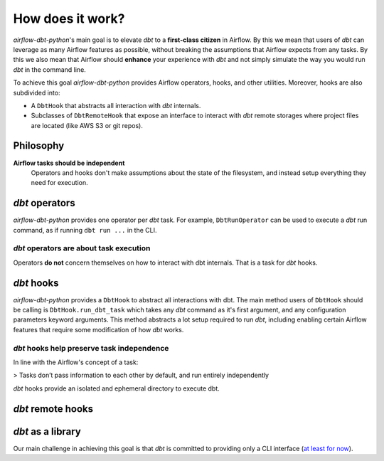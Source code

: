 .. _how_does_it_work:

How does it work?
=================

*airflow-dbt-python*'s main goal is to elevate *dbt* to a **first-class citizen** in Airflow. By this we mean that users of *dbt* can leverage as many Airflow features as possible, without breaking the assumptions that Airflow expects from any tasks. By this we also mean that Airflow should **enhance** your experience with *dbt* and not simply simulate the way you would run *dbt* in the command line.

To achieve this goal *airflow-dbt-python* provides Airflow operators, hooks, and other utilities. Moreover, hooks are also subdivided into:

* A ``DbtHook`` that abstracts all interaction with *dbt* internals.
* Subclasses of ``DbtRemoteHook`` that expose an interface to interact with *dbt* remote storages where project files are located (like AWS S3 or git repos).

.. graphviz:: how_does_it_work.dot

Philosophy
----------

**Airflow tasks should be independent**
    Operators and hooks don't make assumptions about the state of the filesystem, and instead setup everything they need for execution.

*dbt* operators
---------------

*airflow-dbt-python* provides one operator per *dbt* task. For example, ``DbtRunOperator`` can be used to execute a *dbt* run command, as if running ``dbt run ...`` in the CLI.

*dbt* operators are about task execution
^^^^^^^^^^^^^^^^^^^^^^^^^^^^^^^^^^^^^^^^

Operators **do not** concern themselves on how to interact with dbt internals. That is a task for *dbt* hooks.


*dbt* hooks
-----------

*airflow-dbt-python* provides a ``DbtHook`` to abstract all interactions with dbt. The main method users of ``DbtHook`` should be calling is ``DbtHook.run_dbt_task`` which takes any *dbt* command as it's first argument, and any configuration parameters keyword arguments. This method abstracts a lot setup required to run *dbt*, including enabling certain Airflow features that require some modification of how *dbt* works.

*dbt* hooks help preserve task independence
^^^^^^^^^^^^^^^^^^^^^^^^^^^^^^^^^^^^^^^^^^^

In line with the Airflow's concept of a task:

> Tasks don’t pass information to each other by default, and run entirely independently

*dbt* hooks provide an isolated and ephemeral directory to execute dbt.


*dbt* remote hooks
------------------


*dbt* as a library
------------------

Our main challenge in achieving this goal is that *dbt* is committed to providing only a CLI interface (`at least for now <https://github.com/dbt-labs/dbt-core/issues/6356>`_).
